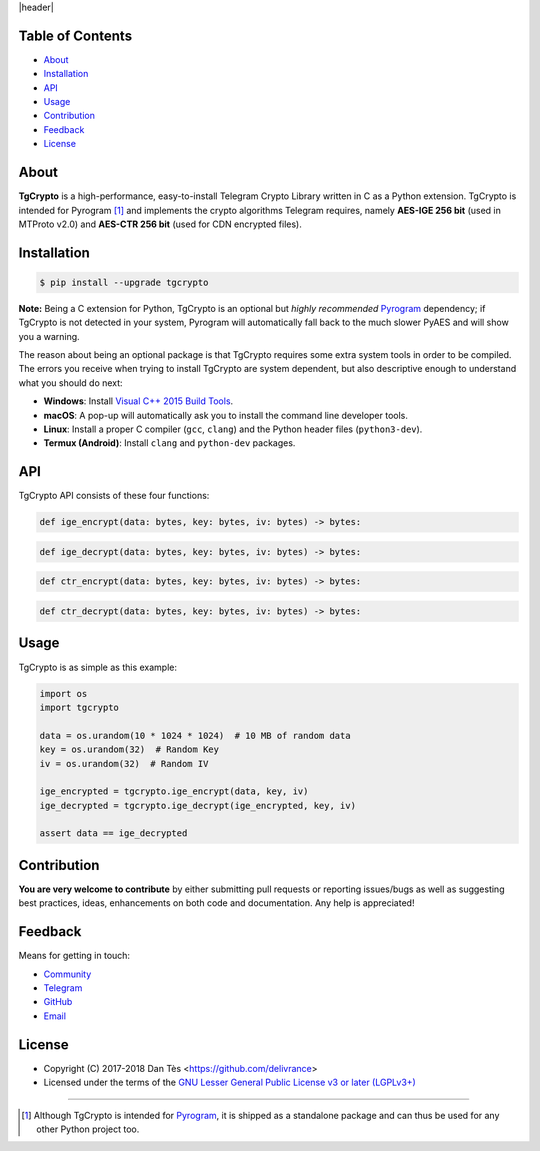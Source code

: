 |header|

Table of Contents
=================

-   `About`_

-   `Installation`_

-   `API`_

-   `Usage`_

-   `Contribution`_

-   `Feedback`_

-   `License`_

About
=====

**TgCrypto** is a high-performance, easy-to-install Telegram Crypto Library written in C as a Python extension.
TgCrypto is intended for Pyrogram [#f1]_ and implements the crypto algorithms Telegram requires, namely
**AES-IGE 256 bit** (used in MTProto v2.0) and **AES-CTR 256 bit** (used for CDN encrypted files).

Installation
============

.. code-block:: bash

    $ pip install --upgrade tgcrypto

**Note:** Being a C extension for Python, TgCrypto is an optional but *highly recommended* Pyrogram_ dependency;
if TgCrypto is not detected in your system, Pyrogram will automatically fall back to the much slower PyAES and will
show you a warning.

The reason about being an optional package is that TgCrypto requires some extra system tools in order to be compiled.
The errors you receive when trying to install TgCrypto are system dependent, but also descriptive enough to understand
what you should do next:

-  **Windows**: Install `Visual C++ 2015 Build Tools <http://landinghub.visualstudio.com/visual-cpp-build-tools>`_.
-  **macOS**: A pop-up will automatically ask you to install the command line developer tools.
-  **Linux**: Install a proper C compiler (``gcc``, ``clang``) and the Python header files (``python3-dev``).
-  **Termux (Android)**: Install ``clang`` and ``python-dev`` packages.

API
===

TgCrypto API consists of these four functions:

.. code-block:: python

    def ige_encrypt(data: bytes, key: bytes, iv: bytes) -> bytes:

.. code-block:: python

    def ige_decrypt(data: bytes, key: bytes, iv: bytes) -> bytes:

.. code-block:: python

    def ctr_encrypt(data: bytes, key: bytes, iv: bytes) -> bytes:

.. code-block:: python

    def ctr_decrypt(data: bytes, key: bytes, iv: bytes) -> bytes:

Usage
=====

TgCrypto is as simple as this example:

.. code-block:: python

    import os
    import tgcrypto

    data = os.urandom(10 * 1024 * 1024)  # 10 MB of random data
    key = os.urandom(32)  # Random Key
    iv = os.urandom(32)  # Random IV

    ige_encrypted = tgcrypto.ige_encrypt(data, key, iv)
    ige_decrypted = tgcrypto.ige_decrypt(ige_encrypted, key, iv)

    assert data == ige_decrypted

Contribution
============

**You are very welcome to contribute** by either submitting pull requests or
reporting issues/bugs as well as suggesting best practices, ideas, enhancements
on both code and documentation. Any help is appreciated!

Feedback
========

Means for getting in touch:

-   `Community`_
-   `Telegram`_
-   `GitHub`_
-   `Email`_

License
=======

-   Copyright (C) 2017-2018 Dan Tès <https://github.com/delivrance>

-   Licensed under the terms of the
    `GNU Lesser General Public License v3 or later (LGPLv3+)`_

-----

.. [#f1] Although TgCrypto is intended for `Pyrogram`_, it is shipped as a standalone package and can thus be used for
   any other Python project too.

.. _`Community`: https://t.me/PyrogramChat

.. _`Telegram`: https://t.me/haskell

.. _`GitHub`: https://github.com/pyrogram/tgcrypto/issues

.. _`Email`: admin@pyrogram.ml

.. _`GNU Lesser General Public License v3 or later (LGPLv3+)`: COPYING.lesser

.. _`Pyrogram`: https://github.com/pyrogram/pyrogram

.. |header| raw:: html

    <h1 align="center">
        <a href="https://github.com/pyrogram/tgcrypto">
            <div><img src="https://pyrogram.ml/images/icon.png" alt="Pyrogram Icon"></div>
            <div><img src="https://pyrogram.ml/images/tgcrypto.png" alt="TgCrypto Logo"></div>
        </a>
    </h1>

    <p align="center">
        <b>Fast Telegram Crypto Library for Python</b>

        <br>
        <a href="https://pypi.python.org/pypi/TgCrypto">
            Download
        </a>
        •
        <a href="https://docs.pyrogram.ml/resources/TgCrypto">
            Documentation
        </a>
        •
        <a href="https://t.me/PyrogramChat">
            Community
        </a>
        <br><br>
        <a href="https://github.com/pyrogram/tgcrypto">
            <img src="https://www.pyrogram.ml/images/tgcrypto_version.svg"
                alt="TgCrypto">
        </a>
    </p>

.. |logo| image:: https://pyrogram.ml/images/tgcrypto_logo.png
    :target: https://github.com/pyrogram/tgcrypto
    :alt: TgCrypto

.. |description| replace:: **Fast Telegram Crypto Library for Python**